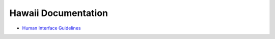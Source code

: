 Hawaii Documentation
====================

* `Human Interface Guidelines <http://hawaii-hig.readthedocs.org/>`_
